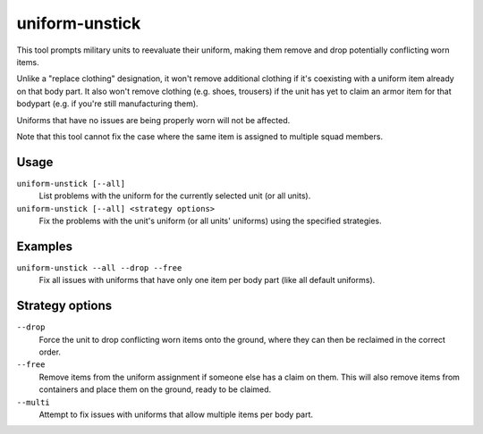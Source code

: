 uniform-unstick
===============

.. dfhack-tool::
    :summary: Make military units reevaluate their uniforms.
    :tags: fort bugfix military

This tool prompts military units to reevaluate their uniform, making them
remove and drop potentially conflicting worn items.

Unlike a "replace clothing" designation, it won't remove additional clothing if
it's coexisting with a uniform item already on that body part. It also won't
remove clothing (e.g. shoes, trousers) if the unit has yet to claim an armor
item for that bodypart (e.g. if you're still manufacturing them).

Uniforms that have no issues are being properly worn will not be affected.

Note that this tool cannot fix the case where the same item is assigned to
multiple squad members.

Usage
-----

``uniform-unstick [--all]``
    List problems with the uniform for the currently selected unit (or all
    units).
``uniform-unstick [--all] <strategy options>``
    Fix the problems with the unit's uniform (or all units' uniforms) using the
    specified strategies.

Examples
--------

``uniform-unstick --all --drop --free``
    Fix all issues with uniforms that have only one item per body part (like all
    default uniforms).

Strategy options
----------------

``--drop``
    Force the unit to drop conflicting worn items onto the ground, where they
    can then be reclaimed in the correct order.
``--free``
    Remove items from the uniform assignment if someone else has a claim on
    them. This will also remove items from containers and place them on the
    ground, ready to be claimed.
``--multi``
    Attempt to fix issues with uniforms that allow multiple items per body part.
